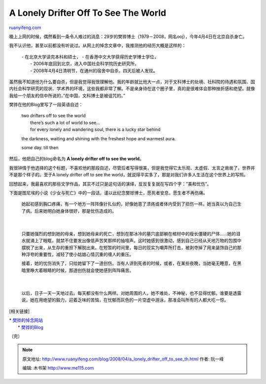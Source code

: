 .. _200804_a_lonely_drifter_off_to_see_th:

A Lonely Drifter Off To See The World
========================================================

`ruanyifeng.com <http://www.ruanyifeng.com/blog/2008/04/a_lonely_drifter_off_to_see_th.html>`__

晚上上网的时候，偶然看到一条令人难过的消息：29岁的樊铧博士（1979－2008，网名ooj），今年4月4日在北京自杀身亡。

我不认识他，甚至以前都没有听说过。从网上的悼念文章中，我推测他的经历大概是这样的：

    | - 在北京大学读完本科和硕士， - 在香港中文大学获得历史学博士学位，
    |  - 2006年底回到北京，进入中国社会科学院历史研究所，
    |  - 2008年4月4日清明节，在通州的宿舍中自杀，四天后被人发现。

虽然我不知道他为什么要自杀，但是我觉得我很理解他。我的年龄就比他大一点，对于文科博士的处境、社科院的待遇和氛围、国内社会科学研究的现状、学术界的环境，这些我都非常了解。不是亲身待在这个圈子里，真的是很难体会那种挫折感和绝望。就像我给一个朋友的信中所说的，”在中国，文科博士是被诅咒的。”

樊铧在他的Blog里写了一段英语自述：

    | two drifters off to see the world
    |  there’s such a lot of world to see…
    |  for every lonely and wandering soul, there is a lucky star behind
    the darkness, waiting and shining with the freshest hope and warmest
    aura.

    some day. till then

然后，他把自己的blog命名为 **A lonely drifter off to see the world**\ 。

我很钟情于他选择的这个标题，不喜欢他的那段自述，尽管后者写得很美，但是我觉得它太乐观、太虚假、太言之凿凿了，世界并不是那个样子的。至于A
lonely drifter off to see the
world，就说得平实多了，那是对我们许多人生活在这个世界上的写照。

回想起来，我最喜欢的那些文学作品，其实不过只是这句话的演绎，反反复复就在写四个字：”美和忧伤”。

下面是图尼埃的小说《少女与死亡》中的一段话，谨以此纪念樊铧博士，愿死者安息，愿生者不再伤痛。

    | 她起初感到胸口疼痛，有一个地方一阵阵像针扎似的，好像她患了溃疡或者体内受到了损伤一样。她当真以为自己生了病。后来她明白她身体很好，那是忧伤造成的。
    |  　　　　
    | 
    只要她强烈的想到她的母亲，想到她母亲的死亡，想到在那冰冷的墓穴底部躺在棺材中的瘦长僵硬的尸体……她的泪水就涌上了眼眶，就禁不住要发出像低声苦笑那样的抽噎声。这时她感到很激动，感到自己已经从天地万物的包围中摆脱了出来，从生存的重担下解脱出来。在短暂的时间里，每日的现实为嘲弄所打击，被剥夺掉了用来装饰自己的那种浮夸的重要性，减轻了使小姑娘心情沉重的缠人的重压。

    | 接着，她的忧伤消失了，只给她留下了一道创伤。当有人讲到死者的时候，或者，在某些夜晚，当她毫无睡意，在黑暗里睁大着眼睛的时候，那道创伤就会使她感到阵阵痛苦。
    |  　　　　
    | 
    以后，日子一天一天地过去。每天都没有什么两样。对她周围的人，她不难处，不神秘，也不显得忧郁。谁要是透露说，她在用绝望的毅力，迎着乏味的苦恼，在忧郁而灰色的一片空虚中游泳，那准会叫所有的人都大吃一惊。

[相关链接]

| \* `樊铧的悼念网站 <http://weloveooj.blog.163.com/>`__
|  \* `樊铧的Blog <http://ohayakiki.spaces.live.com/>`__

（完）

.. note::
    原文地址: http://www.ruanyifeng.com/blog/2008/04/a_lonely_drifter_off_to_see_th.html 
    作者: 阮一峰 

    编辑: 木书架 http://www.me115.com